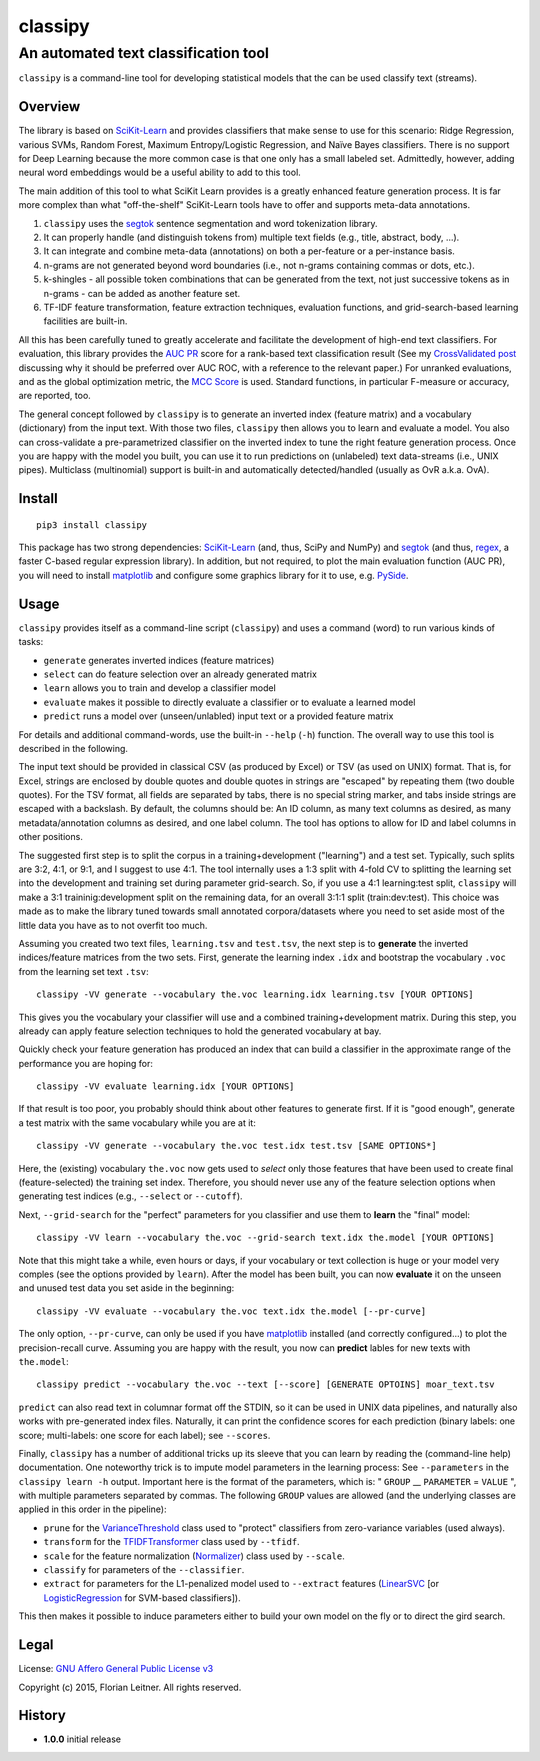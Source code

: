 ========
classipy
========

-------------------------------------
An automated text classification tool
-------------------------------------

``classipy`` is a command-line tool for developing statistical models that the can be used classify text (streams).

Overview
========

The library is based on SciKit-Learn_ and provides classifiers that make sense to use for this scenario:
Ridge Regression, various SVMs, Random Forest, Maximum Entropy/Logistic Regression, and Naïve Bayes classifiers.
There is no support for Deep Learning because the more common case is that one only has a small labeled set.
Admittedly, however, adding neural word embeddings would be a useful ability to add to this tool.

The main addition of this tool to what SciKit Learn provides is a greatly enhanced feature generation process.
It is far more complex than what "off-the-shelf" SciKit-Learn tools have to offer and supports meta-data annotations.

1. ``classipy`` uses the segtok_ sentence segmentation and word tokenization library.
2. It can properly handle (and distinguish tokens from) multiple text fields (e.g., title, abstract, body, ...).
3. It can integrate and combine meta-data (annotations) on both a per-feature or a per-instance basis.
4. n-grams are not generated beyond word boundaries (i.e., not n-grams containing commas or dots, etc.).
5. k-shingles - all possible token combinations that can be generated from the text, not just successive tokens as in n-grams - can be added as another feature set.
6. TF-IDF feature transformation, feature extraction techniques, evaluation functions, and grid-search-based learning facilities are built-in.

All this has been carefully tuned to greatly accelerate and facilitate the development of high-end text classifiers.
For evaluation, this library provides the `AUC PR`_ score for a rank-based text classification result
(See my `CrossValidated post`_ discussing why it should be preferred over AUC ROC, with a reference to the relevant paper.)
For unranked evaluations, and as the global optimization metric, the `MCC Score`_ is used.
Standard functions, in particular F-measure or accuracy, are reported, too.

The general concept followed by ``classipy`` is to generate an inverted index (feature matrix) and a vocabulary (dictionary) from the input text.
With those two files, ``classipy`` then allows you to learn and evaluate a model.
You also can cross-validate a pre-parametrized classifier on the inverted index to tune the right feature generation process.
Once you are happy with the model you built, you can use it to run predictions on (unlabeled) text data-streams (i.e., UNIX pipes).
Multiclass (multinomial) support is built-in and automatically detected/handled (usually as OvR a.k.a. OvA).

.. _SciKit-Learn: http://scikit-learn.org/
.. _segtok: https://pypi.python.org/pypi/segtok
.. _AUC PR: http://scikit-learn.org/stable/auto_examples/model_selection/plot_precision_recall.html
.. _CrossValidated post: http://stats.stackexchange.com/questions/7207/roc-vs-precision-and-recall-curves/158354#158354
.. _MCC Score: https://en.wikipedia.org/wiki/Matthews_correlation_coefficient

Install
=======

::

    pip3 install classipy

This package has two strong dependencies: SciKit-Learn_ (and, thus, SciPy and NumPy) and segtok_ (and thus, regex_, a faster C-based regular expression library).
In addition, but not required, to plot the main evaluation function (AUC PR), you will need to install matplotlib_ and configure some graphics library for it to use, e.g. PySide_.

.. _matplotlib: http://matplotlib.org/
.. _PySide: https://pypi.python.org/pypi/PySide
.. _regex: https://pypi.python.org/pypi/regex

Usage
=====

``classipy`` provides itself as a command-line script (``classipy``) and uses a command (word) to run various kinds of tasks:

- ``generate`` generates inverted indices (feature matrices)
- ``select`` can do feature selection over an already generated matrix
- ``learn`` allows you to train and develop a classifier model
- ``evaluate`` makes it possible to directly evaluate a classifier or to evaluate a learned model
- ``predict`` runs a model over (unseen/unlabled) input text or a provided feature matrix

For details and additional command-words, use the built-in ``--help`` (``-h``) function.
The overall way to use this tool is described in the following.

The input text should be provided in classical CSV (as produced by Excel) or TSV (as used on UNIX) format.
That is, for Excel, strings are enclosed by double quotes and double quotes in strings are "escaped" by repeating them (two double quotes).
For the TSV format, all fields are separated by tabs, there is no special string marker, and tabs inside strings are escaped with a backslash.
By default, the columns should be: An ID column, as many text columns as desired, as many metadata/annotation columns as desired, and one label column.
The tool has options to allow for ID and label columns in other positions.

The suggested first step is to split the corpus in a training+development ("learning") and a test set.
Typically, such splits are 3:2, 4:1, or 9:1, and I suggest to use 4:1.
The tool internally uses a 1:3 split with 4-fold CV to splitting the learning set into the development and training set during parameter grid-search.
So, if you use a 4:1 learning:test split, ``classipy`` will make a 3:1 traininig:development split on the remaining data, for an overall 3:1:1 split (train:dev:test).
This choice was made as to make the library tuned towards small annotated corpora/datasets where you need to set aside most of the little data you have as to not overfit too much.

Assuming you created two text files, ``learning.tsv`` and ``test.tsv``, the next step is to **generate** the inverted indices/feature matrices from the two sets.
First, generate the learning index ``.idx`` and bootstrap the vocabulary ``.voc`` from the learning set text ``.tsv``::

    classipy -VV generate --vocabulary the.voc learning.idx learning.tsv [YOUR OPTIONS]

This gives you the vocabulary your classifier will use and a combined training+development matrix.
During this step, you already can apply feature selection techniques to hold the generated vocabulary at bay.

Quickly check your feature generation has produced an index that can build a classifier in the approximate range of the performance you are hoping for::

    classipy -VV evaluate learning.idx [YOUR OPTIONS]

If that result is too poor, you probably should think about other features to generate first.
If it is "good enough", generate a test matrix with the same vocabulary while you are at it::

    classipy -VV generate --vocabulary the.voc test.idx test.tsv [SAME OPTIONS*]

Here, the (existing) vocabulary ``the.voc`` now gets used to *select* only those features that have been used to create final (feature-selected) the training set index.
Therefore, you should never use any of the feature selection options when generating test indices (e.g., ``--select`` or ``--cutoff``).

Next, ``--grid-search`` for the "perfect" parameters for you classifier and use them to **learn** the "final" model::

    classipy -VV learn --vocabulary the.voc --grid-search text.idx the.model [YOUR OPTIONS]

Note that this might take a while, even hours or days, if your vocabulary or text collection is huge or your model very comples (see the options provided by ``learn``).
After the model has been built, you can now **evaluate** it on the unseen and unused test data you set aside in the beginning::

    classipy -VV evaluate --vocabulary the.voc text.idx the.model [--pr-curve]

The only option, ``--pr-curve``, can only be used if you have matplotlib_ installed (and correctly configured...) to plot the precision-recall curve.
Assuming you are happy with the result, you now can **predict** lables for new texts with ``the.model``::

    classipy predict --vocabulary the.voc --text [--score] [GENERATE OPTOINS] moar_text.tsv

``predict`` can also read text in columnar format off the STDIN, so it can be used in UNIX data pipelines, and naturally also works with pre-generated index files.
Naturally, it can print the confidence scores for each prediction (binary labels: one score; multi-labels: one score for each label); see ``--scores``.

Finally, ``classipy`` has a number of additional tricks up its sleeve that you can learn by reading the (command-line help) documentation.
One noteworthy trick is to impute model parameters in the learning process: See ``--parameters`` in the ``classipy learn -h`` output.
Important here is the format of the parameters, which is: " ``GROUP`` __ ``PARAMETER`` = ``VALUE`` ", with multiple parameters separated by commas.
The following ``GROUP`` values are allowed (and the underlying classes are applied in this order in the pipeline):

- ``prune`` for the VarianceThreshold_ class used to "protect" classifiers from zero-variance variables (used always).
- ``transform`` for the TFIDFTransformer_ class used by ``--tfidf``.
- ``scale`` for the feature normalization (Normalizer_) class used by ``--scale``.
- ``classify`` for parameters of the ``--classifier``.
- ``extract`` for parameters for the L1-penalized model used to ``--extract`` features (LinearSVC_ [or LogisticRegression_ for SVM-based classifiers]).

This then makes it possible to induce parameters either to build your own model on the fly or to direct the gird search.

.. _LinearSVC: http://scikit-learn.org/stable/modules/generated/sklearn.svm.LinearSVC.html
.. _LogisticRegression: http://scikit-learn.org/stable/modules/generated/sklearn.linear_model.LogisticRegression.html
.. _Normalizer: http://scikit-learn.org/stable/modules/generated/sklearn.preprocessing.Normalizer.html
.. _TFIDFTransformer: http://scikit-learn.org/stable/modules/generated/sklearn.feature_extraction.text.TfidfTransformer.html
.. _VarianceThreshold: http://scikit-learn.org/stable/modules/generated/sklearn.feature_selection.VarianceThreshold.html

Legal
=====

License: `GNU Affero General Public License v3`_

Copyright (c) 2015, Florian Leitner. All rights reserved.

.. _GNU Affero General Public License v3: https://www.gnu.org/licenses/agpl-3.0.en.html

History
=======

- **1.0.0** initial release

